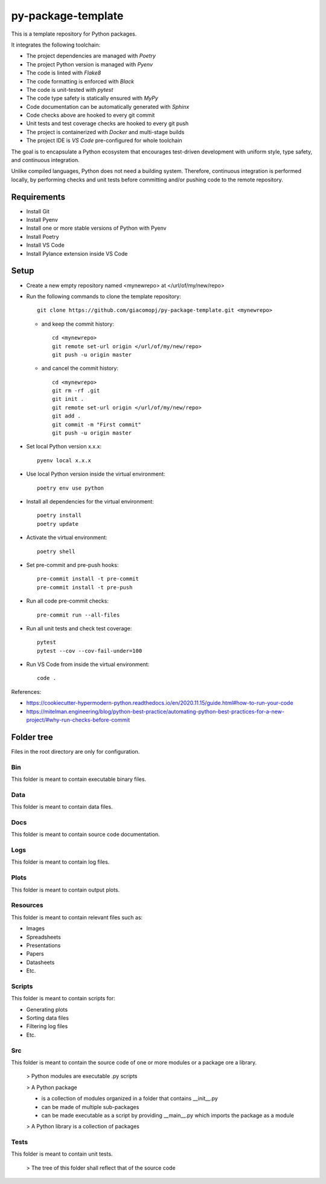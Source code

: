 ===================
py-package-template
===================

This is a template repository for Python packages.

It integrates the following toolchain:

- The project dependencies are managed with *Poetry*
- The project Python version is managed with *Pyenv*
- The code is linted with *Flake8*
- The code formatting is enforced with *Black*
- The code is unit-tested with *pytest*
- The code type safety is statically ensured with *MyPy*
- Code documentation can be automatically generated with *Sphinx*
- Code checks above are hooked to every git commit
- Unit tests and test coverage checks are hooked to every git push
- The project is containerized with *Docker* and multi-stage builds
- The project IDE is *VS Code* pre-configured for whole toolchain

The goal is to encapsulate a Python ecosystem that encourages test-driven development with uniform style, type safety, and continuous integration.

Unlike compiled languages, Python does not need a building system. Therefore, continuous integration is performed locally, by performing checks and unit tests before committing and/or pushing code to the remote repository.

Requirements
============

- Install Git
- Install Pyenv
- Install one or more stable versions of Python with Pyenv
- Install Poetry
- Install VS Code
- Install Pylance extension inside VS Code

Setup
=====

- Create a new empty repository named <mynewrepo> at </url/of/my/new/repo>

- Run the following commands to clone the template repository::

      git clone https://github.com/giacomopj/py-package-template.git <mynewrepo>

  * and keep the commit history::

        cd <mynewrepo>
        git remote set-url origin </url/of/my/new/repo>
        git push -u origin master

  * and cancel the commit history::

      cd <mynewrepo>
      git rm -rf .git
      git init .
      git remote set-url origin </url/of/my/new/repo>
      git add .
      git commit -m "First commit"
      git push -u origin master

- Set local Python version x.x.x::

      pyenv local x.x.x

- Use local Python version inside the virtual environment::

      poetry env use python

- Install all dependencies for the virtual environment::

      poetry install
      poetry update

- Activate the virtual environment::

      poetry shell

- Set pre-commit and pre-push hooks::

      pre-commit install -t pre-commit
      pre-commit install -t pre-push

- Run all code pre-commit checks::

      pre-commit run --all-files

- Run all unit tests and check test coverage::

      pytest
      pytest --cov --cov-fail-under=100

- Run VS Code from inside the virtual environment::

      code .

References:

* https://cookiecutter-hypermodern-python.readthedocs.io/en/2020.11.15/guide.html#how-to-run-your-code
* https://mitelman.engineering/blog/python-best-practice/automating-python-best-practices-for-a-new-project/#why-run-checks-before-commit

Folder tree
===========

Files in the root directory are only for configuration.

Bin
---

This folder is meant to contain executable binary files.

Data
----

This folder is meant to contain data files.

Docs
----

This folder is meant to contain source code documentation.

Logs
----

This folder is meant to contain log files.

Plots
-----

This folder is meant to contain output plots.

Resources
---------

This folder is meant to contain relevant files such as:

- Images
- Spreadsheets
- Presentations
- Papers
- Datasheets
- Etc.

Scripts
-------

This folder is meant to contain scripts for:

- Generating plots
- Sorting data files
- Filtering log files
- Etc.

Src
---

This folder is meant to contain the source code of one or more modules or a package ore a library.

 > Python modules are executable .py scripts

 > A Python package

 * is a collection of modules organized in a folder
   that contains __init__.py
 * can be made of multiple sub-packages
 * can be made executable as a script by providing __main__.py
   which imports the package as a module

 > A Python library is a collection of packages

Tests
-----

This folder is meant to contain unit tests.

 > The tree of this folder shall reflect that of the source code
